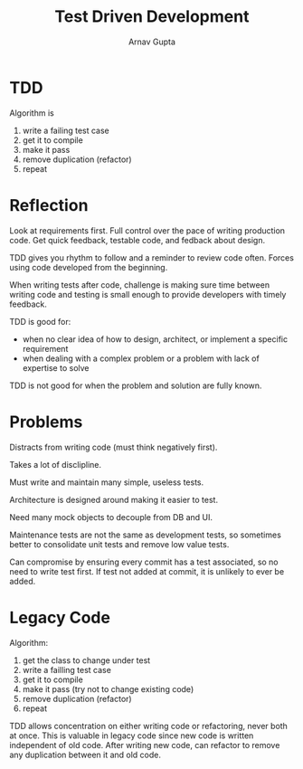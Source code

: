 #+title: Test Driven Development
#+author: Arnav Gupta
#+LATEX_HEADER: \usepackage{parskip,darkmode}
#+LATEX_HEADER: \enabledarkmode

* TDD
Algorithm is
1. write a failing test case
2. get it to compile
3. make it pass
4. remove duplication (refactor)
5. repeat

* Reflection
Look at requirements first.
Full control over the pace of writing production code.
Get quick feedback, testable code, and fedback about design.

TDD gives you rhythm to follow and a reminder to review code often.
Forces using code developed from the beginning.

When writing tests after code, challenge is making sure time between writing code and testing is
small enough to provide developers with timely feedback.

TDD is good for:
- when no clear idea of how to design, architect, or implement a specific requirement
- when dealing with a complex problem or a problem with lack of expertise to solve

TDD is not good for when the problem and solution are fully known.

* Problems
Distracts from writing code (must think negatively first).

Takes a lot of disclipline.

Must write and maintain many simple, useless tests.

Architecture is designed around making it easier to test.

Need many mock objects to decouple from DB and UI.

Maintenance tests are not the same as development tests, so sometimes better to consolidate
unit tests and remove low value tests.

Can compromise by ensuring every commit has a test associated, so no need to write test first.
If test not added at commit, it is unlikely to ever be added.

* Legacy Code
Algorithm:
1. get the class to change under test
2. write a failling test case
3. get it to compile
4. make it pass (try not to change existing code)
5. remove duplication (refactor)
6. repeat

TDD allows concentration on either writing code or refactoring, never both at once.
This is valuable in legacy code since new code is written independent of old code.
After writing new code, can refactor to remove any duplication between it and old code.
